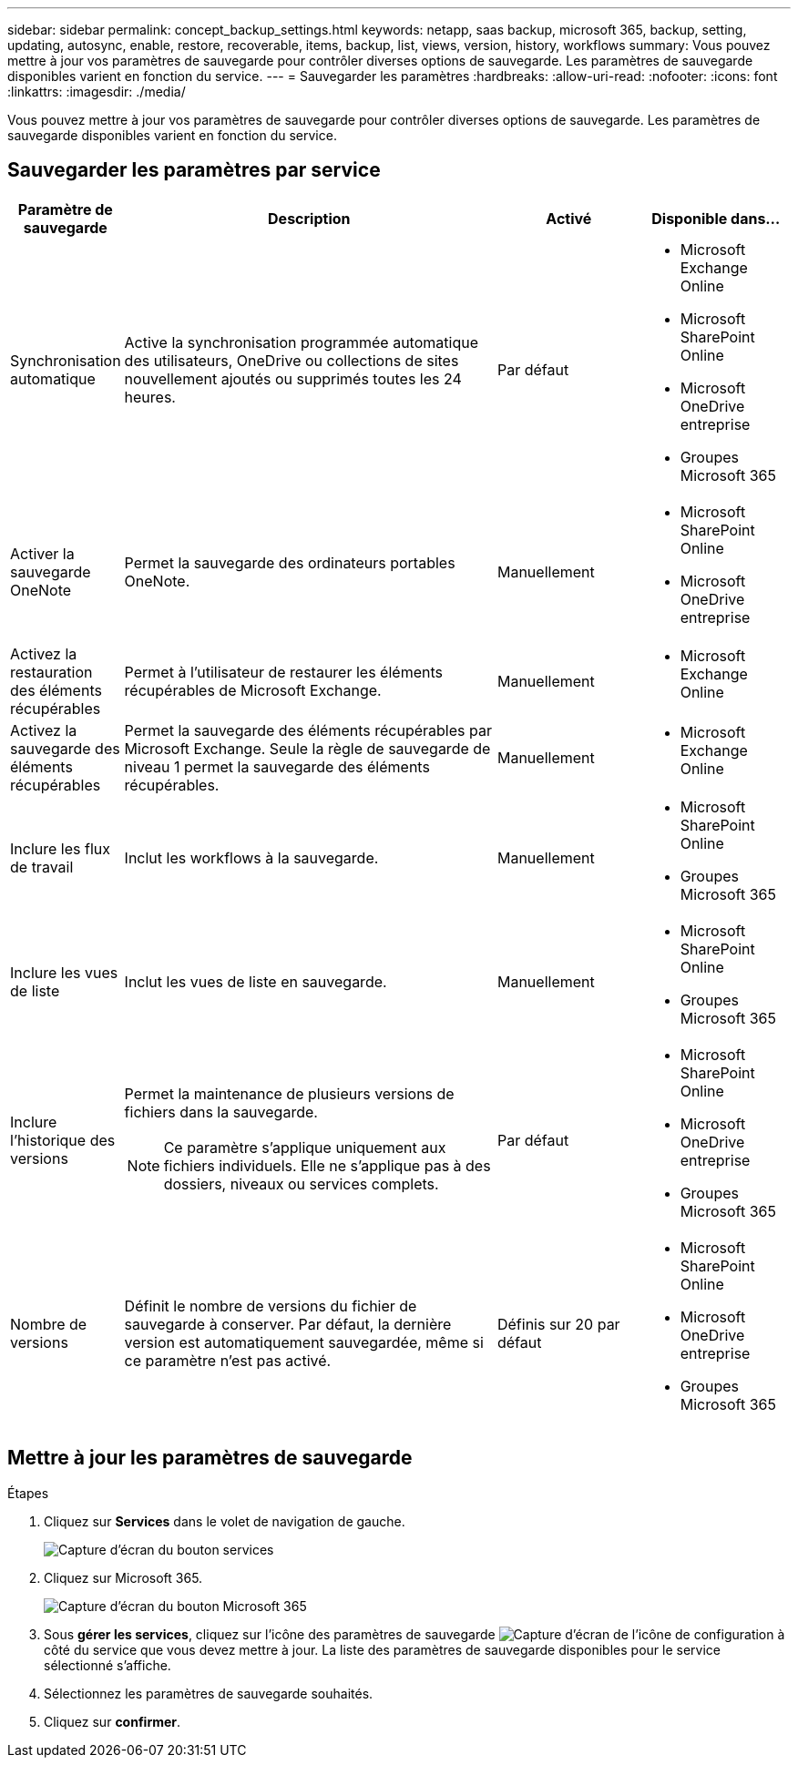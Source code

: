 ---
sidebar: sidebar 
permalink: concept_backup_settings.html 
keywords: netapp, saas backup, microsoft 365, backup, setting, updating, autosync, enable, restore, recoverable, items, backup, list, views, version, history, workflows 
summary: Vous pouvez mettre à jour vos paramètres de sauvegarde pour contrôler diverses options de sauvegarde. Les paramètres de sauvegarde disponibles varient en fonction du service. 
---
= Sauvegarder les paramètres
:hardbreaks:
:allow-uri-read: 
:nofooter: 
:icons: font
:linkattrs: 
:imagesdir: ./media/


[role="lead"]
Vous pouvez mettre à jour vos paramètres de sauvegarde pour contrôler diverses options de sauvegarde. Les paramètres de sauvegarde disponibles varient en fonction du service.



== Sauvegarder les paramètres par service

[cols="12,64,24,24"]
|===
| Paramètre de sauvegarde | Description | Activé | Disponible dans... 


| Synchronisation automatique  a| 
Active la synchronisation programmée automatique des utilisateurs, OneDrive ou collections de sites nouvellement ajoutés ou supprimés toutes les 24 heures.
| Par défaut  a| 
* Microsoft Exchange Online
* Microsoft SharePoint Online
* Microsoft OneDrive entreprise
* Groupes Microsoft 365




| Activer la sauvegarde OneNote  a| 
Permet la sauvegarde des ordinateurs portables OneNote.
| Manuellement  a| 
* Microsoft SharePoint Online
* Microsoft OneDrive entreprise




| Activez la restauration des éléments récupérables  a| 
Permet à l'utilisateur de restaurer les éléments récupérables de Microsoft Exchange.
| Manuellement  a| 
* Microsoft Exchange Online




| Activez la sauvegarde des éléments récupérables  a| 
Permet la sauvegarde des éléments récupérables par Microsoft Exchange. Seule la règle de sauvegarde de niveau 1 permet la sauvegarde des éléments récupérables.
| Manuellement  a| 
* Microsoft Exchange Online




| Inclure les flux de travail  a| 
Inclut les workflows à la sauvegarde.
| Manuellement  a| 
* Microsoft SharePoint Online
* Groupes Microsoft 365




| Inclure les vues de liste  a| 
Inclut les vues de liste en sauvegarde.
| Manuellement  a| 
* Microsoft SharePoint Online
* Groupes Microsoft 365




| Inclure l'historique des versions  a| 
Permet la maintenance de plusieurs versions de fichiers dans la sauvegarde.


NOTE: Ce paramètre s'applique uniquement aux fichiers individuels. Elle ne s'applique pas à des dossiers, niveaux ou services complets.
| Par défaut  a| 
* Microsoft SharePoint Online
* Microsoft OneDrive entreprise
* Groupes Microsoft 365




| Nombre de versions  a| 
Définit le nombre de versions du fichier de sauvegarde à conserver. Par défaut, la dernière version est automatiquement sauvegardée, même si ce paramètre n'est pas activé.
| Définis sur 20 par défaut  a| 
* Microsoft SharePoint Online
* Microsoft OneDrive entreprise
* Groupes Microsoft 365


|===


== Mettre à jour les paramètres de sauvegarde

.Étapes
. Cliquez sur *Services* dans le volet de navigation de gauche.
+
image:services.gif["Capture d'écran du bouton services"]

. Cliquez sur Microsoft 365.
+
image:mso365_settings.gif["Capture d'écran du bouton Microsoft 365"]

. Sous *gérer les services*, cliquez sur l'icône des paramètres de sauvegarde image:configure_icon.gif["Capture d'écran de l'icône de configuration"] à côté du service que vous devez mettre à jour. La liste des paramètres de sauvegarde disponibles pour le service sélectionné s'affiche.
. Sélectionnez les paramètres de sauvegarde souhaités.
. Cliquez sur *confirmer*.


